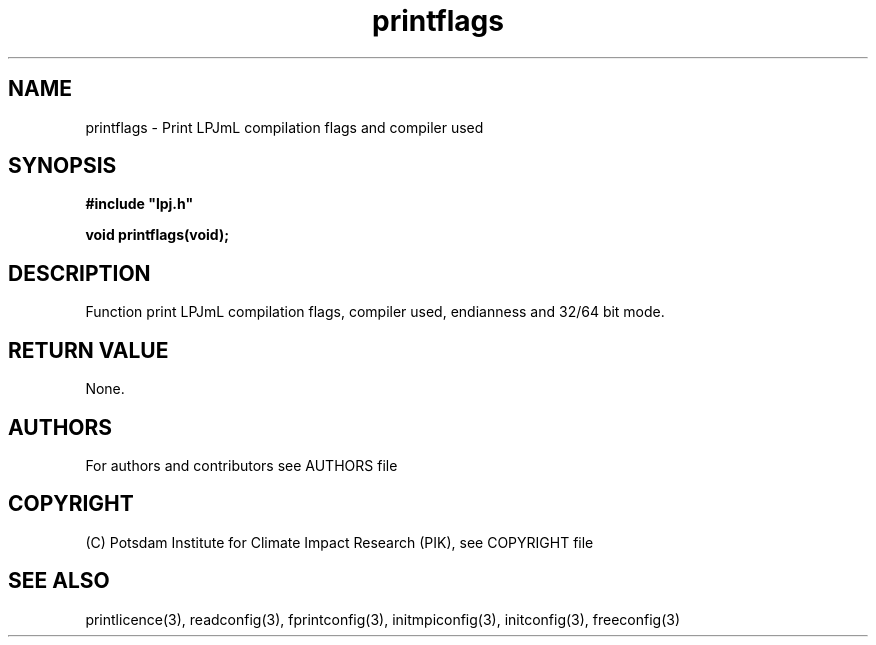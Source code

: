 .TH printflags 3  "version 5.6.13" "LPJmL programmers manual"
.SH NAME
printflags \- Print LPJmL compilation flags and compiler used
.SH SYNOPSIS
.nf
\fB#include "lpj.h"

void printflags(void);

.fi
.SH DESCRIPTION
Function print LPJmL compilation flags, compiler used, endianness and 32/64 bit mode.
.SH RETURN VALUE
None.
.SH AUTHORS

For authors and contributors see AUTHORS file

.SH COPYRIGHT

(C) Potsdam Institute for Climate Impact Research (PIK), see COPYRIGHT file

.SH SEE ALSO
printlicence(3), readconfig(3), fprintconfig(3), initmpiconfig(3), initconfig(3), freeconfig(3)
